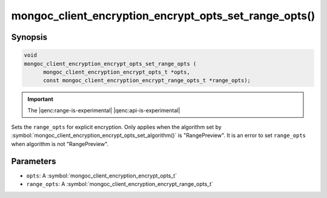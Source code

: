 .. _mongoc_client_encryption_encrypt_opts_set_range_opts

mongoc_client_encryption_encrypt_opts_set_range_opts()
======================================================

Synopsis
--------

.. code-block:: c

    void
    mongoc_client_encryption_encrypt_opts_set_range_opts (
          mongoc_client_encryption_encrypt_opts_t *opts,
          const mongoc_client_encryption_encrypt_range_opts_t *range_opts);

.. important:: The |qenc:range-is-experimental| |qenc:api-is-experimental|
.. versionadded:: 1.24.0

Sets the ``range_opts`` for explicit encryption.
Only applies when the algorithm set by :symbol:`mongoc_client_encryption_encrypt_opts_set_algorithm()` is "RangePreview".
It is an error to set ``range_opts`` when algorithm is not "RangePreview".

Parameters
----------

* ``opts``: A :symbol:`mongoc_client_encryption_encrypt_opts_t`
* ``range_opts``: A :symbol:`mongoc_client_encryption_encrypt_range_opts_t`

.. seealso::

  | :symbol:`mongoc_client_encryption_encrypt_range_opts_new`
